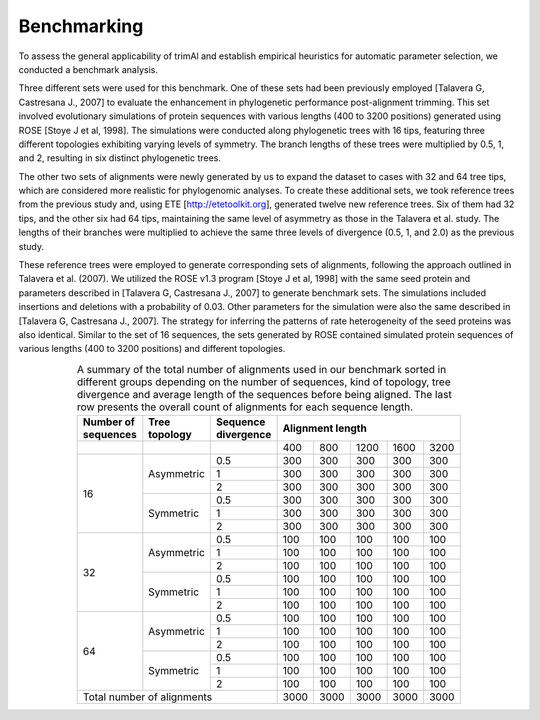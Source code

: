 Benchmarking
***********************

To assess the general applicability of trimAl and establish empirical heuristics for automatic parameter selection, we conducted a benchmark analysis.

Three different sets were used for this benchmark. One of these sets had been previously employed [Talavera G, Castresana J., 2007] to evaluate the enhancement in phylogenetic performance post-alignment trimming. This set involved evolutionary simulations of protein sequences with various lengths (400 to 3200 positions) generated using ROSE [Stoye J et al, 1998]. The simulations were conducted along phylogenetic trees with 16 tips, featuring three different topologies exhibiting varying levels of symmetry. The branch lengths of these trees were multiplied by 0.5, 1, and 2, resulting in six distinct phylogenetic trees.

The other two sets of alignments were newly generated by us to expand the dataset to cases with 32 and 64 tree tips, which are considered more realistic for phylogenomic analyses. To create these additional sets, we took reference trees from the previous study and, using ETE [http://etetoolkit.org], generated twelve new reference trees. Six of them had 32 tips, and the other six had 64 tips, maintaining the same level of asymmetry as those in the Talavera et al. study. The lengths of their branches were multiplied to achieve the same three levels of divergence (0.5, 1, and 2.0) as the previous study.

These reference trees were employed to generate corresponding sets of alignments, following the approach outlined in Talavera et al. (2007). We utilized the ROSE v1.3 program [Stoye J et al, 1998] with the same seed protein and parameters described in [Talavera G, Castresana J., 2007] to generate benchmark sets. The simulations included insertions and deletions with a probability of 0.03. Other parameters for the simulation were also the same described in [Talavera G, Castresana J., 2007]. The strategy for inferring the patterns of rate heterogeneity of the seed proteins was also identical. Similar to the set of 16 sequences, the sets generated by ROSE contained simulated protein sequences of various lengths (400 to 3200 positions) and different topologies.


.. table:: A summary of the total number of alignments used in our benchmark sorted in different groups depending on the number of sequences, kind of topology, tree divergence and average length of the sequences before being aligned. The last row presents the overall count of alignments for each sequence length.
   :name: benchmark-table
   :widths: 10, 15, 25, 10, 10, 10, 10, 10
   :class: longtable
   :align: center
   :width: 66%

   +-----------------------+----------------+---------------------+--------------------------------+
   | Number of sequences   | Tree topology  | Sequence divergence | Alignment length               |
   +=======================+================+=====================+=====+=====+======+======+======+
   |                       |                |                     | 400 | 800 | 1200 | 1600 | 3200 |
   +-----------------------+----------------+---------------------+-----+-----+------+------+------+
   | 16                    | Asymmetric     | 0.5                 | 300 | 300 | 300  | 300  | 300  |
   |                       |                +---------------------+-----+-----+------+------+------+
   |                       |                | 1                   | 300 | 300 | 300  | 300  | 300  |
   |                       |                +---------------------+-----+-----+------+------+------+
   |                       |                | 2                   | 300 | 300 | 300  | 300  | 300  |
   |                       +----------------+---------------------+-----+-----+------+------+------+
   |                       | Symmetric      | 0.5                 | 300 | 300 | 300  | 300  | 300  |
   |                       |                +---------------------+-----+-----+------+------+------+
   |                       |                | 1                   | 300 | 300 | 300  | 300  | 300  |
   |                       |                +---------------------+-----+-----+------+------+------+
   |                       |                | 2                   | 300 | 300 | 300  | 300  | 300  |
   +-----------------------+----------------+---------------------+-----+-----+------+------+------+
   | 32                    | Asymmetric     | 0.5                 | 100 | 100 | 100  | 100  | 100  |
   |                       |                +---------------------+-----+-----+------+------+------+
   |                       |                | 1                   | 100 | 100 | 100  | 100  | 100  |
   |                       |                +---------------------+-----+-----+------+------+------+
   |                       |                | 2                   | 100 | 100 | 100  | 100  | 100  |
   |                       +----------------+---------------------+-----+-----+------+------+------+
   |                       | Symmetric      | 0.5                 | 100 | 100 | 100  | 100  | 100  |
   |                       |                +---------------------+-----+-----+------+------+------+
   |                       |                | 1                   | 100 | 100 | 100  | 100  | 100  |
   |                       |                +---------------------+-----+-----+------+------+------+
   |                       |                | 2                   | 100 | 100 | 100  | 100  | 100  |
   +-----------------------+----------------+---------------------+-----+-----+------+------+------+
   | 64                    | Asymmetric     | 0.5                 | 100 | 100 | 100  | 100  | 100  |
   |                       |                +---------------------+-----+-----+------+------+------+
   |                       |                | 1                   | 100 | 100 | 100  | 100  | 100  |
   |                       |                +---------------------+-----+-----+------+------+------+
   |                       |                | 2                   | 100 | 100 | 100  | 100  | 100  |
   |                       +----------------+---------------------+-----+-----+------+------+------+
   |                       | Symmetric      | 0.5                 | 100 | 100 | 100  | 100  | 100  |
   |                       |                +---------------------+-----+-----+------+------+------+
   |                       |                | 1                   | 100 | 100 | 100  | 100  | 100  |
   |                       |                +---------------------+-----+-----+------+------+------+
   |                       |                | 2                   | 100 | 100 | 100  | 100  | 100  |
   +-----------------------+----------------+---------------------+-----+-----+------+------+------+
   | Total number of alignments                                   | 3000| 3000| 3000 | 3000 | 3000 |
   +-----------------------+----------------+---------------------+-----+-----+------+------+------+

